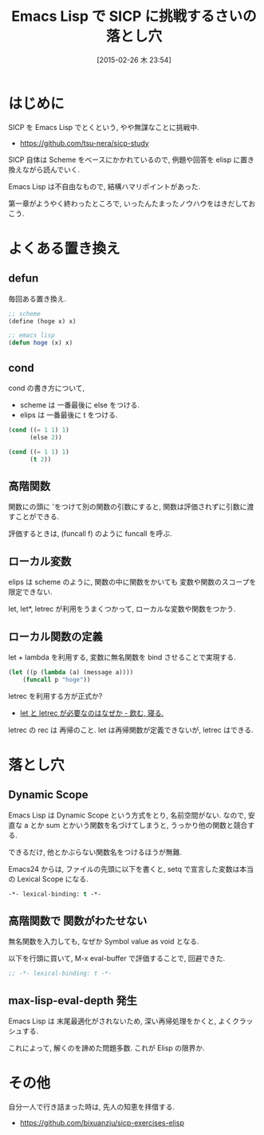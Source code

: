 #+BLOG: Futurismo
#+POSTID: 3017
#+DATE: [2015-02-26 木 23:54]
#+OPTIONS: toc:nil num:nil todo:nil pri:nil tags:nil ^:nil TeX:nil
#+CATEGORY: 技術メモ, Emacs
#+TAGS: SICP, Elisp
#+DESCRIPTION: Emacs Lisp で SICP に挑戦するさいの落とし穴
#+TITLE: Emacs Lisp で SICP に挑戦するさいの落とし穴

#+BEGIN_HTML
<img alt="" src="http://futurismo.biz/wp-content/uploads/emacs_logo.jpg"/>
#+END_HTML

* はじめに
  SICP を Emacs Lisp でとくという, やや無謀なことに挑戦中.
  - https://github.com/tsu-nera/sicp-study

  SICP 自体は Scheme をベースにかかれているので,
  例題や回答を elisp に置き換えながら読んでいく.

  Emacs Lisp は不自由なもので, 結構ハマリポイントがあった.

  第一章がようやく終わったところで, 
  いったんたまったノウハウをはきだしておこう.

* よくある置き換え
** defun
   毎回ある置き換え.

#+begin_src emacs-lisp
;; scheme
(define (hoge x) x)

;; emacs lisp
(defun hoge (x) x)
#+end_src

** cond
   cond の書き方について, 
   - scheme は 一番最後に else をつける.
   - elips は  一番最後に t をつける.

 #+begin_src emacs-lisp
 (cond ((= 1 1) 1)
       (else 2))

 (cond ((= 1 1) 1)
       (t 2))
 #+end_src
   
** 高階関数
   関数にの頭に 'をつけて別の関数の引数にすると,
   関数は評価されずに引数に渡すことができる.

   評価するときは, (funcall f) のように funcall を呼ぶ.

** ローカル変数
   elips は scheme のように, 
   関数の中に関数をかいても 変数や関数のスコープを限定できない.

   let, let*, letrec が利用をうまくつかって,
    ローカルな変数や関数をつかう.

** ローカル関数の定義
   let + lambda を利用する, 
   変数に無名関数を bind させることで実現する.
    
#+begin_src emacs-lisp
(let ((p (lambda (a) (message a))))
    (funcall p "hoge"))
#+end_src

   letrec を利用する方が正式か? 
   - [[http://d.hatena.ne.jp/nomnel/20120712/1342085066][let と letrec が必要なのはなぜか - 飲む, 寝る. ]]

   letrec の rec は  再帰のこと. 
   let は再帰関数が定義できないが, letrec はできる.
  
* 落とし穴
** Dynamic Scope
   Emacs Lisp は Dynamic Scope という方式をとり, 名前空間がない.
   なので, 安直な a とか sum とかいう関数を名づけてしまうと,
   うっかり他の関数と競合する.

   できるだけ, 他とかぶらない関数名をつけるほうが無難.

   Emacs24 からは, ファイルの先頭に以下を書くと,
   setq で宣言した変数は本当の Lexical Scope になる.

#+begin_src emacs-lisp
-*- lexical-binding: t -*- 
#+end_src
   
** 高階関数で 関数がわたせない
   無名関数を入力しても, なぜか Symbol value as void となる.

   以下を行頭に買いて, M-x eval-buffer で評価することで, 回避できた.

#+begin_src emacs-lisp
;; -*- lexical-binding: t -*- 
#+end_src

** max-lisp-eval-depth 発生
   Emacs Lisp は 末尾最適化がされないため,
   深い再帰処理をかくと, よくクラッシュする.

   これによって, 解くのを諦めた問題多数. これが Elisp の限界か.

* その他
  自分一人で行き詰まった時は, 先人の知恵を拝借する.
  - https://github.com/bixuanzju/sicp-exercises-elisp
